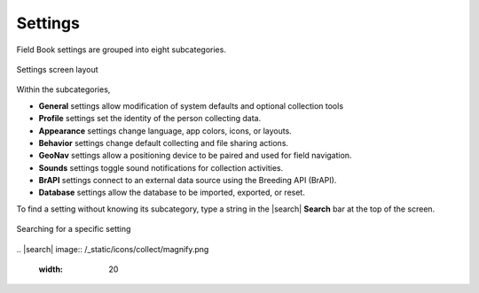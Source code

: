 Settings
========

Field Book settings are grouped into eight subcategories.

.. figure:: /_static/images/settings/settings_framed.png
   :width: 40%
   :align: center
   :alt: Settings screen layout

   Settings screen layout

Within the subcategories,

* |general| **General** settings allow modification of system defaults and optional collection tools
  
* |profile| **Profile** settings set the identity of the person collecting data.

* |appearance| **Appearance** settings change language, app colors, icons, or layouts.

* |behavior| **Behavior** settings change default collecting and file sharing actions.

* |geonav| **GeoNav** settings allow a positioning device to be paired and used for field navigation.

* |sounds| **Sounds** settings toggle sound notifications for collection activities.

* |brapi| **BrAPI** settings connect to an external data source using the Breeding API (BrAPI).

* |database| **Database** settings allow the database to be imported, exported, or reset.

To find a setting without knowing its subcategory, type a string in the |search| **Search** bar at the top of the screen.

.. figure:: /_static/images/settings/settings_search_example.png
   :width: 40%
   :align: center
   :alt: Settings Search

   Searching for a specific setting
\
.. |search| image:: /_static/icons/collect/magnify.png
  :width: 20

.. |general| image:: /_static/icons/settings/main/cog-outline.png
  :width: 20

.. |profile| image:: /_static/icons/settings/main/account.png
  :width: 20

.. |appearance| image:: /_static/icons/settings/main/view-grid-outline.png
  :width: 20

.. |behavior| image:: /_static/icons/settings/main/directions.png
  :width: 20

.. |geonav| image:: /_static/icons/settings/main/map-search.png
  :width: 20

.. |sounds| image:: /_static/icons/settings/main/volume-high.png
  :width: 20

.. |brapi| image:: /_static/icons/settings/main/server-network.png
  :width: 20

.. |database| image:: /_static/icons/settings/main/database.png
  :width: 20



